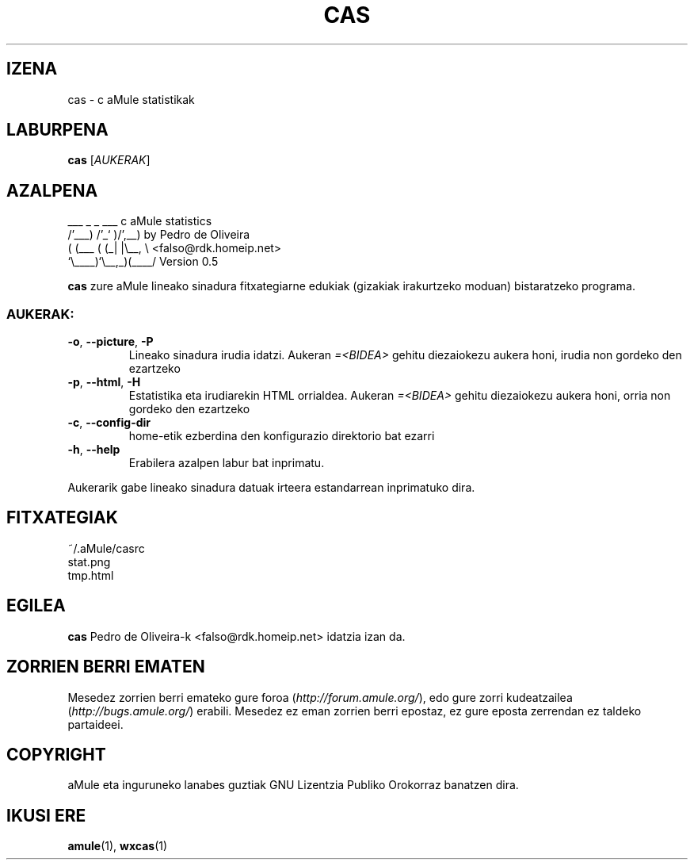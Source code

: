 .TH CAS 1 "2005 Martxoa" "cas v0.5" "aMule lanabesak"
.SH IZENA
cas \- c aMule statistikak
.SH LABURPENA
.B cas
.RI [ AUKERAK ]
.SH AZALPENA
.PP
    ___    _ _   ___    c aMule statistics
  /'___) /'_` )/',__)   by Pedro de Oliveira
 ( (___ ( (_| |\\\__, \\   <falso@rdk.homeip.net>
 `\\____)`\\__,_)(____/   Version 0.5
.P
\fBcas\fR zure aMule lineako sinadura fitxategiarne edukiak
(gizakiak irakurtzeko moduan) bistaratzeko programa.
.SS AUKERAK:
.TP
\fB\-o\fR, \fB\-\-picture\fR, \fB\-P\fR
Lineako sinadura irudia idatzi.
Aukeran \fI\=\<BIDEA\>\fR gehitu diezaiokezu aukera honi, irudia non gordeko den ezartzeko
.TP
\fB\-p\fR, \fB\-\-html\fR, \fB\-H\fR
Estatistika eta irudiarekin HTML orrialdea.
Aukeran \fI\=\<BIDEA\>\fR gehitu diezaiokezu aukera honi, orria non gordeko den ezartzeko
.TP
\fB\-c\fR, \fB\-\-config\-dir\fR
home-etik ezberdina den konfigurazio direktorio bat ezarri
.TP
\fB\-h\fR, \fB\-\-help\fR
Erabilera azalpen labur bat inprimatu.
.P
Aukerarik gabe lineako sinadura datuak irteera estandarrean inprimatuko dira.
.SH FITXATEGIAK
~/.aMule/casrc
.br
stat.png
.br
tmp.html
.SH EGILEA
\fBcas\fR Pedro de Oliveira-k <falso@rdk.homeip.net> idatzia izan da.
.SH ZORRIEN BERRI EMATEN
Mesedez zorrien berri emateko gure foroa (\fIhttp://forum.amule.org/\fR), edo gure zorri kudeatzailea
(\fIhttp://bugs.amule.org/\fR) erabili.
Mesedez ez eman zorrien berri epostaz, ez gure eposta zerrendan ez taldeko partaideei.
.SH COPYRIGHT
aMule eta inguruneko lanabes guztiak GNU Lizentzia Publiko Orokorraz banatzen dira.
.SH IKUSI ERE
\fBamule\fR(1), \fBwxcas\fR(1)

